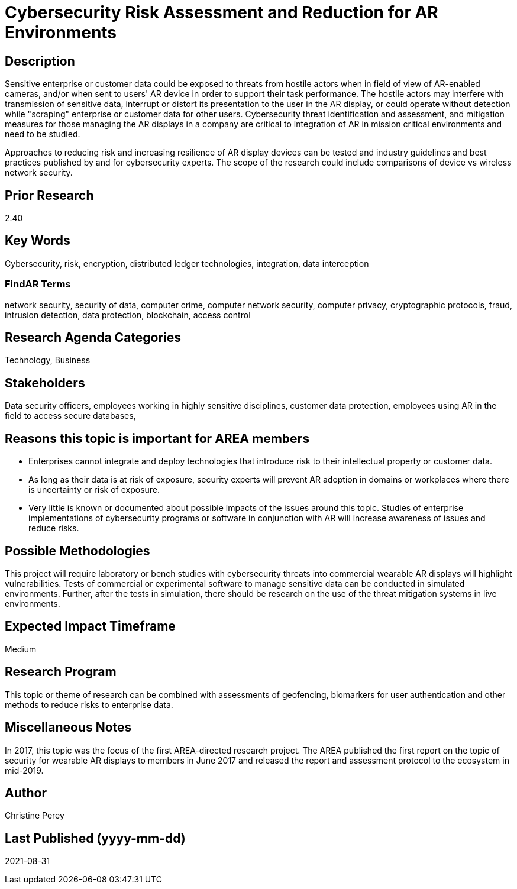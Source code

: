 
[[ra-Tcybersecurity5-riskassessmentreduction]]

# Cybersecurity Risk Assessment and Reduction for AR Environments

## Description
Sensitive enterprise or customer data could be exposed to threats from hostile actors when in field of view of AR-enabled cameras, and/or when sent to users' AR device in order to support their task performance. The hostile actors may interfere with transmission of sensitive data, interrupt or distort its presentation to the user in the AR display, or could operate without detection while "scraping" enterprise or customer data for other users. Cybersecurity threat identification and assessment, and mitigation measures for those managing the AR displays in a company are critical to integration of AR in mission critical environments and need to be studied.

Approaches to reducing risk and increasing resilience of AR display devices can be tested and industry guidelines and best practices published by and for cybersecurity experts. The scope of the research could include comparisons of device vs wireless network security.

## Prior Research
2.40

## Key Words
Cybersecurity, risk, encryption, distributed ledger technologies, integration, data interception

### FindAR Terms
network security, security of data, computer crime, computer network security, computer privacy, cryptographic protocols, fraud, intrusion detection, data protection, blockchain, access control

## Research Agenda Categories
Technology, Business

## Stakeholders
Data security officers, employees working in highly sensitive disciplines, customer data protection, employees using AR in the field to access secure databases,

## Reasons this topic is important for AREA members
- Enterprises cannot integrate and deploy technologies that introduce risk to their intellectual property or customer data.
- As long as their data is at risk of exposure, security experts will prevent AR adoption in domains or workplaces where there is uncertainty or risk of exposure.
- Very little is known or documented about possible impacts of the issues around this topic. Studies of enterprise implementations of cybersecurity programs or software in conjunction with AR will increase awareness of issues and reduce risks.

## Possible Methodologies
This project will require laboratory or bench studies with cybersecurity threats into commercial wearable AR displays will highlight vulnerabilities. Tests of commercial or experimental software to manage sensitive data can be conducted in simulated environments. Further, after the tests in simulation, there should be research on the use of the threat mitigation systems in live environments.

## Expected Impact Timeframe
Medium

## Research Program
This topic or theme of research can be combined with assessments of geofencing, biomarkers for user authentication and other methods to reduce risks to enterprise data.

## Miscellaneous Notes
In 2017, this topic was the focus of the first AREA-directed research project. The AREA published the first report on the topic of security for wearable AR displays to members in June 2017 and released the report and assessment protocol to the ecosystem in mid-2019.

## Author
Christine Perey

## Last Published (yyyy-mm-dd)
2021-08-31
